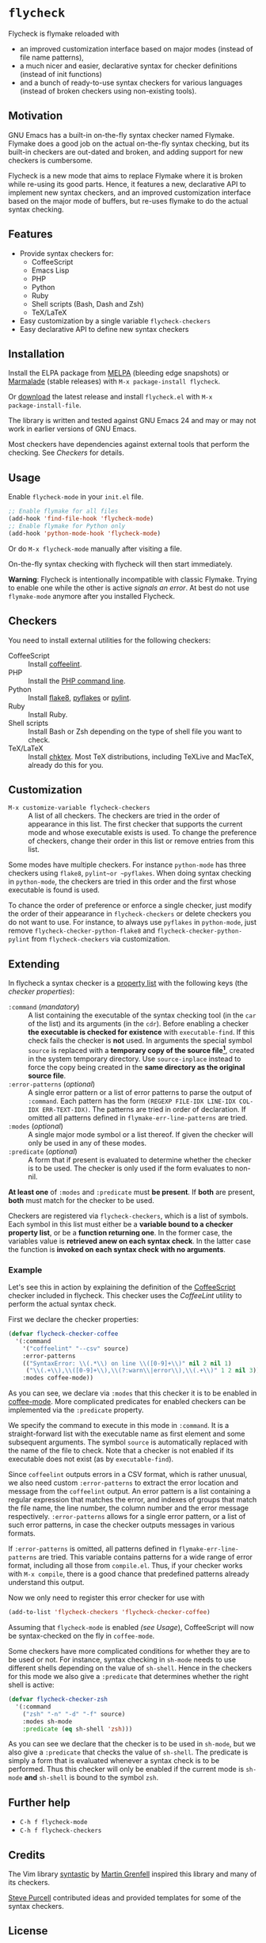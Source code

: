 * =flycheck=

Flycheck is flymake reloaded with

- an improved customization interface based on major modes (instead of file name
  patterns),
- a much nicer and easier, declarative syntax for checker definitions (instead
  of init functions)
- and a bunch of ready-to-use syntax checkers for various languages (instead of
  broken checkers using non-existing tools).


** Motivation

GNU Emacs has a built-in on-the-fly syntax checker named Flymake.  Flymake does
a good job on the actual on-the-fly syntax checking, but its built-in checkers
are out-dated and broken, and adding support for new checkers is cumbersome.

Flycheck is a new mode that aims to replace Flymake where it is broken while
re-using its good parts.  Hence, it features a new, declarative API to implement
new syntax checkers, and an improved customization interface based on the major
mode of buffers, but re-uses flymake to do the actual syntax checking.


** Features

- Provide syntax checkers for:
  - CoffeeScript
  - Emacs Lisp
  - PHP
  - Python
  - Ruby
  - Shell scripts (Bash, Dash and Zsh)
  - TeX/LaTeX
- Easy customization by a single variable =flycheck-checkers=
- Easy declarative API to define new syntax checkers


** Installation

Install the ELPA package from [[http://melpa.milkbox.net][MELPA]] (bleeding edge snapshots) or [[http://marmalade-repo.org/][Marmalade]]
(stable releases) with ~M-x package-install flycheck~.

Or [[https://github.com/lunaryorn/flycheck/tags][download]] the latest release and install ~flycheck.el~ with ~M-x
package-install-file~.

The library is written and tested against GNU Emacs 24 and may or may not work
in earlier versions of GNU Emacs.

Most checkers have dependencies against external tools that perform the
checking.  See [[Checkers]] for details.


** Usage

Enable =flycheck-mode= in your ~init.el~ file.

#+BEGIN_SRC emacs-lisp
  ;; Enable flymake for all files
  (add-hook 'find-file-hook 'flycheck-mode)
  ;; Enable flymake for Python only
  (add-hook 'python-mode-hook 'flycheck-mode)
#+END_SRC

Or do ~M-x flycheck-mode~ manually after visiting a file.

On-the-fly syntax checking with flycheck will then start immediately.

*Warning*: Flycheck is intentionally incompatible with classic Flymake.  Trying
to enable one while the other is active /signals an error/.  At best do not use
=flymake-mode= anymore after you installed Flycheck.


** Checkers

You need to install external utilities for the following checkers:

- CoffeeScript :: Install [[http://www.coffeelint.org/][coffeelint]].
- PHP :: Install the [[http://php.net/manual/en/features.commandline.php][PHP command line]].
- Python :: Install [[http://pypi.python.org/pypi/flake8][flake8]], [[http://pypi.python.org/pypi/pyflakes][pyflakes]] or [[http://pypi.python.org/pypi/pylint][pylint]].
- Ruby :: Install Ruby.
- Shell scripts :: Install Bash or Zsh depending on the type of shell file you
                   want to check.
- TeX/LaTeX :: Install [[http://baruch.ev-en.org/proj/chktex/][chktex]].  Most TeX distributions, including TeXLive and
               MacTeX, already do this for you.


** Customization

- ~M-x customize-variable flycheck-checkers~ :: A list of all checkers.
     The checkers are tried in the order of appearance in this list.  The first
     checker that supports the current mode and whose executable exists is
     used.  To change the preference of checkers, change their order in this
     list or remove entries from this list.

Some modes have multiple checkers.  For instance =python-mode= has three
checkers using ~flake8~, ~pylint~or ~pyflakes~.  When doing syntax checking in
=python-mode=, the checkers are tried in this order and the first whose
executable is found is used.

To chance the order of preference or enforce a single checker, just modify the
order of their appearance in =flycheck-checkers= or delete checkers you do not
want to use.  For instance, to always use ~pyflakes~ in =python-mode=, just
remove =flycheck-checker-python-flake8= and =flycheck-checker-python-pylint=
from =flycheck-checkers= via customization.


** Extending

In flycheck a syntax checker is a [[http://www.gnu.org/software/emacs/manual/html_node/elisp/Property-Lists.html#Property-Lists][property list]] with the following keys
(the /checker properties/):

+ =:command= (/mandatory/) :: A list containing the executable of the syntax
     checking tool (in the =car= of the list) and its arguments (in the =cdr=).
     Before enabling a checker *the executable is checked for existence* with
     =executable-find=.  If this check fails the checker is *not* used.  In
     arguments the special symbol =source= is replaced with a *temporary copy of
     the source file[fn:1]*, created in the system temporary directory.  Use
     =source-inplace= instead to force the copy being created in the *same
     directory as the original source file*.
+ =:error-patterns= (/optional/) :: A single error pattern or a list of error
     patterns to parse the output of =:command=.  Each pattern has the form
     =(REGEXP FILE-IDX LINE-IDX COL-IDX ERR-TEXT-IDX)=.  The patterns are tried
     in order of declaration.  If omitted all patterns defined in
     =flymake-err-line-patterns= are tried.
+ =:modes= (/optional/) :: A single major mode symbol or a list thereof.  If
     given the checker will only be used in any of these modes.
+ =:predicate= (/optional/) :: A form that if present is evaluated to determine
     whether the checker is to be used.  The checker is only used if the form
     evaluates to non-nil.

*At least one* of =:modes= and =:predicate= must *be present*.  If *both* are
present, *both* must match for the checker to be used.

Checkers are registered via =flycheck-checkers=, which is a list of symbols.
Each symbol in this list must either be a *variable bound to a checker property
list*, or be a *function returning one*.  In the former case, the variables
value is *retrieved anew on each syntax check*.  In the latter case the
function is *invoked on each syntax check with no arguments*.


*** Example

Let's see this in action by explaining the definition of the [[http://coffeescript.org/][CoffeeScript]]
checker included in flycheck.  This checker uses the [[www.coffeelint.org][CoffeeLint]] utility
to perform the actual syntax check.

First we declare the checker properties:

#+BEGIN_SRC emacs-lisp
  (defvar flycheck-checker-coffee
    '(:command
      '("coffeelint" "--csv" source)
      :error-patterns
      (("SyntaxError: \\(.*\\) on line \\([0-9]+\\)" nil 2 nil 1)
       ("\\(.+\\),\\([0-9]+\\),\\(?:warn\\|error\\),\\(.+\\)" 1 2 nil 3))
      :modes coffee-mode))
#+END_SRC

As you can see, we declare via =:modes= that this checker it is to be enabled in
[[https://github.com/defunkt/coffee-mode][coffee-mode]].  More complicated predicates for enabled checkers can be
implemented via the =:predicate= property.

We specify the command to execute in this mode in =:command=.  It is a
straight-forward list with the executable name as first element and some
subsequent arguments.  The symbol =source= is automatically replaced with the
name of the file to check.  Note that a checker is not enabled if its executable
does not exist (as by =executable-find=).

Since ~coffeelint~ outputs errors in a CSV format, which is rather unusual, we
also need custom =:error-patterns= to extract the error location and message
from the ~coffeelint~ output.  An error pattern is a list containing a regular
expression that matches the error, and indexes of groups that match the file
name, the line number, the column number and the error message respectively.
=:error-patterns= allows for a single error pattern, or a list of such error
patterns, in case the checker outputs messages in various formats.

If =:error-patterns= is omitted, all patterns defined in
=flymake-err-line-patterns= are tried.  This variable contains patterns for a
wide range of error format, including all those from ~compile.el~.  Thus, if
your checker works with ~M-x compile~, there is a good chance that predefined
patterns already understand this output.

Now we only need to register this error checker for use with

#+BEGIN_SRC emacs-lisp
  (add-to-list 'flycheck-checkers 'flycheck-checker-coffee)
#+END_SRC

Assuming that =flycheck-mode= is enabled [[(see Usage]]), CoffeeScript will now be
syntax-checked on the fly in =coffee-mode=.

Some checkers have more complicated conditions for whether they are to be used
or not.  For instance, syntax checking in =sh-mode= needs to use different
shells depending on the value of =sh-shell=.  Hence in the checkers for this
mode we also give a =:predicate= that determines whether the right shell is
active:

#+BEGIN_SRC emacs-lisp
  (defvar flycheck-checker-zsh
    '(:command
      ("zsh" "-n" "-d" "-f" source)
      :modes sh-mode
      :predicate (eq sh-shell 'zsh)))
#+END_SRC

As you can see we declare that the checker is to be used in =sh-mode=, but we
also give a =:predicate= that checks the value of =sh-shell=.  The predicate is
simply a form that is evaluated whenever a syntax check is to be performed. Thus
this checker will only be enabled if the current mode is =sh-mode= *and*
=sh-shell= is bound to the symbol =zsh=.


** Further help

- ~C-h f flycheck-mode~
- ~C-h f flycheck-checkers~


** Credits

The Vim library [[https://github.com/scrooloose/syntastic][syntastic]] by [[https://github.com/scrooloose][Martin Grenfell]] inspired this library and many of
its checkers.

[[https://github.com/purcell][Steve Purcell]] contributed ideas and provided templates for some of the syntax
checkers.


** License

This program is free software; you can redistribute it and/or modify it under
the terms of the GNU General Public License as published by the Free Software
Foundation; either version 2 of the License, or (at your option) any later
version.

This program is distributed in the hope that it will be useful, but WITHOUT ANY
WARRANTY; without even the implied warranty of MERCHANTABILITY or FITNESS FOR A
PARTICULAR PURPOSE.  See the GNU General Public License for more details.

You should have received a copy of the GNU General Public License along with
this program; if not, write to the Free Software Foundation, Inc., 51 Franklin
Street, Fifth Floor, Boston, MA 02110-1301, USA.

See [[file:COPYING][COPYING]] for details.


** Footnotes

[fn:1] These temporary copies are necessary to allow for syntax checks of
   modified, but not yet saved buffers.
